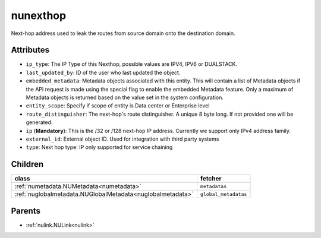.. _nunexthop:

nunexthop
===========================================

.. class:: nunexthop.NUNextHop(bambou.nurest_object.NUMetaRESTObject,):

Next-hop address used to leak the routes from source domain onto the destination domain.


Attributes
----------


- ``ip_type``: The IP Type of this Nexthop, possible values are IPV4, IPV6 or DUALSTACK.

- ``last_updated_by``: ID of the user who last updated the object.

- ``embedded_metadata``: Metadata objects associated with this entity. This will contain a list of Metadata objects if the API request is made using the special flag to enable the embedded Metadata feature. Only a maximum of Metadata objects is returned based on the value set in the system configuration.

- ``entity_scope``: Specify if scope of entity is Data center or Enterprise level

- ``route_distinguisher``: The next-hop's route distinguisher. A unique 8 byte long. If not provided one will be generated.

- ``ip`` (**Mandatory**): This is the /32 or /128 next-hop IP address. Currently we support only IPv4 address family.

- ``external_id``: External object ID. Used for integration with third party systems

- ``type``: Next hop type: IP only supported for service chaining




Children
--------

================================================================================================================================================               ==========================================================================================
**class**                                                                                                                                                      **fetcher**

:ref:`numetadata.NUMetadata<numetadata>`                                                                                                                         ``metadatas`` 
:ref:`nuglobalmetadata.NUGlobalMetadata<nuglobalmetadata>`                                                                                                       ``global_metadatas`` 
================================================================================================================================================               ==========================================================================================



Parents
--------


- :ref:`nulink.NULink<nulink>`

